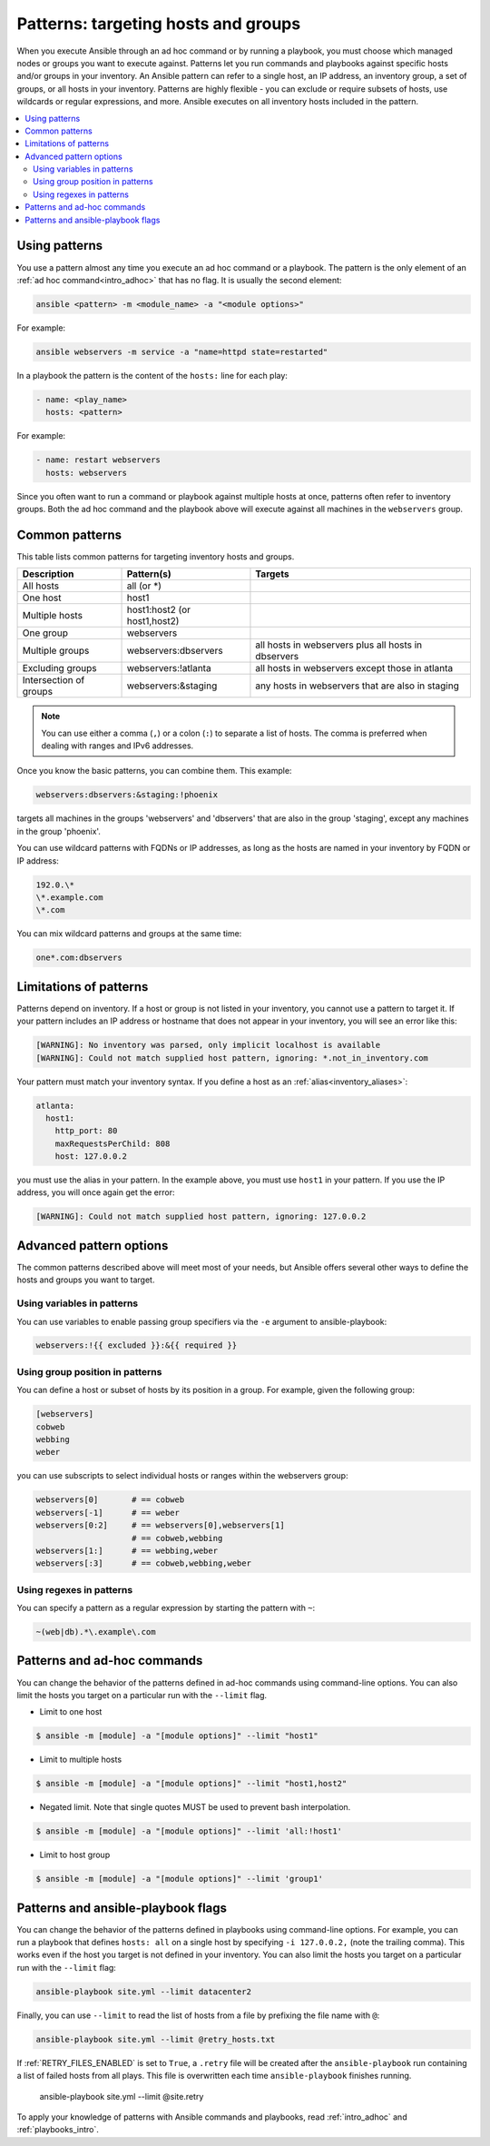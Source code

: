 .. _intro_patterns:

Patterns: targeting hosts and groups
====================================

When you execute Ansible through an ad hoc command or by running a playbook, you must choose which managed nodes or groups you want to execute against. Patterns let you run commands and playbooks against specific hosts and/or groups in your inventory. An Ansible pattern can refer to a single host, an IP address, an inventory group, a set of groups, or all hosts in your inventory. Patterns are highly flexible - you can exclude or require subsets of hosts, use wildcards or regular expressions, and more. Ansible executes on all inventory hosts included in the pattern.

.. contents::
   :local:

Using patterns
--------------

You use a pattern almost any time you execute an ad hoc command or a playbook. The pattern is the only element of an :ref:`ad hoc command<intro_adhoc>` that has no flag. It is usually the second element:

.. code-block:: bash

    ansible <pattern> -m <module_name> -a "<module options>"

For example:

.. code-block:: bash

    ansible webservers -m service -a "name=httpd state=restarted"

In a playbook the pattern is the content of the ``hosts:`` line for each play:

.. code-block:: yaml

   - name: <play_name>
     hosts: <pattern>

For example:

.. code-block:: yaml

    - name: restart webservers
      hosts: webservers

Since you often want to run a command or playbook against multiple hosts at once, patterns often refer to inventory groups. Both the ad hoc command and the playbook above will execute against all machines in the ``webservers`` group.

.. _common_patterns:

Common patterns
---------------

This table lists common patterns for targeting inventory hosts and groups.

.. table::
   :class: documentation-table

   ====================== ================================ ===================================================
   Description            Pattern(s)                       Targets
   ====================== ================================ ===================================================
   All hosts              all (or \*)

   One host               host1

   Multiple hosts         host1:host2 (or host1,host2)

   One group              webservers

   Multiple groups        webservers:dbservers             all hosts in webservers plus all hosts in dbservers

   Excluding groups       webservers:!atlanta              all hosts in webservers except those in atlanta

   Intersection of groups webservers:&staging              any hosts in webservers that are also in staging
   ====================== ================================ ===================================================

.. note:: You can use either a comma (``,``) or a colon (``:``) to separate a list of hosts. The comma is preferred when dealing with ranges and IPv6 addresses.

Once you know the basic patterns, you can combine them. This example:

.. code-block:: yaml

    webservers:dbservers:&staging:!phoenix

targets all machines in the groups 'webservers' and 'dbservers' that are also in
the group 'staging', except any machines in the group 'phoenix'.

You can use wildcard patterns with FQDNs or IP addresses, as long as the hosts are named in your inventory by FQDN or IP address:

.. code-block:: yaml

   192.0.\*
   \*.example.com
   \*.com

You can mix wildcard patterns and groups at the same time:

.. code-block:: yaml

    one*.com:dbservers

Limitations of patterns
-----------------------

Patterns depend on inventory. If a host or group is not listed in your inventory, you cannot use a pattern to target it. If your pattern includes an IP address or hostname that does not appear in your inventory, you will see an error like this:

.. code-block:: text

   [WARNING]: No inventory was parsed, only implicit localhost is available
   [WARNING]: Could not match supplied host pattern, ignoring: *.not_in_inventory.com

Your pattern must match your inventory syntax. If you define a host as an :ref:`alias<inventory_aliases>`:

.. code-block:: yaml

    atlanta:
      host1:
        http_port: 80
        maxRequestsPerChild: 808
        host: 127.0.0.2

you must use the alias in your pattern. In the example above, you must use ``host1`` in your pattern. If you use the IP address, you will once again get the error:

.. code-block:: console

   [WARNING]: Could not match supplied host pattern, ignoring: 127.0.0.2

Advanced pattern options
------------------------

The common patterns described above will meet most of your needs, but Ansible offers several other ways to define the hosts and groups you want to target.

Using variables in patterns
^^^^^^^^^^^^^^^^^^^^^^^^^^^

You can use variables to enable passing group specifiers via the ``-e`` argument to ansible-playbook:

.. code-block:: bash

    webservers:!{{ excluded }}:&{{ required }}

Using group position in patterns
^^^^^^^^^^^^^^^^^^^^^^^^^^^^^^^^

You can define a host or subset of hosts by its position in a group. For example, given the following group:

.. code-block:: ini

    [webservers]
    cobweb
    webbing
    weber

you can use subscripts to select individual hosts or ranges within the webservers group:

.. code-block:: yaml

    webservers[0]       # == cobweb
    webservers[-1]      # == weber
    webservers[0:2]     # == webservers[0],webservers[1]
                        # == cobweb,webbing
    webservers[1:]      # == webbing,weber
    webservers[:3]      # == cobweb,webbing,weber

Using regexes in patterns
^^^^^^^^^^^^^^^^^^^^^^^^^

You can specify a pattern as a regular expression by starting the pattern with ``~``:

.. code-block:: yaml

    ~(web|db).*\.example\.com

Patterns and ad-hoc commands
----------------------------

You can change the behavior of the patterns defined in ad-hoc commands using command-line options.
You can also limit the hosts you target on a particular run with the ``--limit`` flag.

* Limit to one host

.. code-block:: bash

    $ ansible -m [module] -a "[module options]" --limit "host1"

* Limit to multiple hosts

.. code-block:: bash

    $ ansible -m [module] -a "[module options]" --limit "host1,host2"

* Negated limit. Note that single quotes MUST be used to prevent bash interpolation.

.. code-block:: bash

    $ ansible -m [module] -a "[module options]" --limit 'all:!host1'

* Limit to host group

.. code-block:: bash

    $ ansible -m [module] -a "[module options]" --limit 'group1'

Patterns and ansible-playbook flags
-----------------------------------

You can change the behavior of the patterns defined in playbooks using command-line options. For example, you can run a playbook that defines ``hosts: all`` on a single host by specifying ``-i 127.0.0.2,`` (note the trailing comma). This works even if the host you target is not defined in your inventory. You can also limit the hosts you target on a particular run with the ``--limit`` flag:

.. code-block:: bash

    ansible-playbook site.yml --limit datacenter2

Finally, you can use ``--limit`` to read the list of hosts from a file by prefixing the file name with ``@``:

.. code-block:: bash

    ansible-playbook site.yml --limit @retry_hosts.txt

If :ref:`RETRY_FILES_ENABLED` is set to ``True``, a ``.retry`` file will be created after the ``ansible-playbook`` run containing a list of failed hosts from all plays. This file is overwritten each time ``ansible-playbook`` finishes running.

    ansible-playbook site.yml --limit @site.retry

To apply your knowledge of patterns with Ansible commands and playbooks, read :ref:`intro_adhoc` and :ref:`playbooks_intro`.

.. seealso::

   :ref:`intro_adhoc`
       Examples of basic commands
   :ref:`working_with_playbooks`
       Learning the Ansible configuration management language
   `Mailing List <https://groups.google.com/group/ansible-project>`_
       Questions? Help? Ideas?  Stop by the list on Google Groups
   :ref:`communication_irc`
       How to join Ansible chat channels
